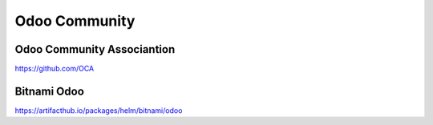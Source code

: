 .. _odoo-community:

Odoo Community
##############

Odoo Community Associantion
***************************

https://github.com/OCA


Bitnami Odoo
************

https://artifacthub.io/packages/helm/bitnami/odoo